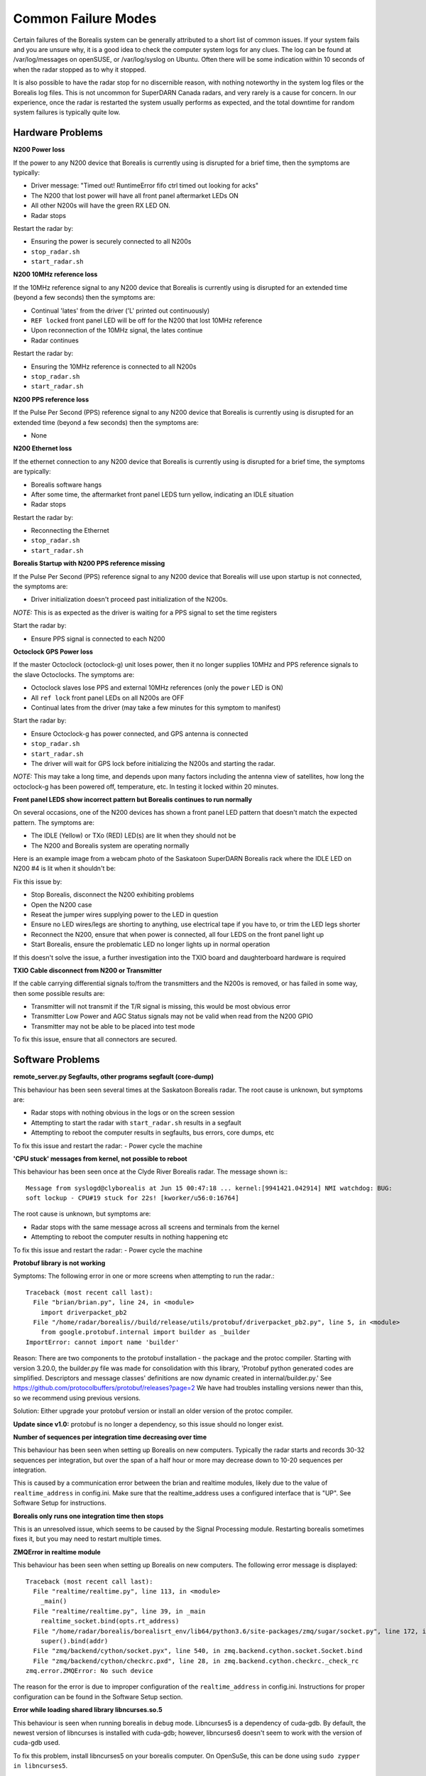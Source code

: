 .. _failure-modes:

====================
Common Failure Modes
====================

Certain failures of the Borealis system can be generally attributed to a short list of common
issues. If your system fails and you are unsure why, it is a good idea to check the computer system
logs for any clues. The log can be found at /var/log/messages on openSUSE, or /var/log/syslog on
Ubuntu. Often there will be some indication within 10 seconds of when the radar stopped as to why it
stopped.

It is also possible to have the radar stop for no discernible reason, with nothing noteworthy in the
system log files or the Borealis log files. This is not uncommon for SuperDARN Canada radars, and
very rarely is a cause for concern. In our experience, once the radar is restarted the system
usually performs as expected, and the total downtime for random system failures is typically quite
low.

-----------------
Hardware Problems
-----------------

**N200 Power loss**

If the power to any N200 device that Borealis is currently using is disrupted for a brief time,
then the symptoms are typically:

- Driver message: "Timed out! RuntimeError fifo ctrl timed out looking for acks"
- The N200 that lost power will have all front panel aftermarket LEDs ON
- All other N200s will have the green RX LED ON.
- Radar stops

Restart the radar by:

- Ensuring the power is securely connected to all N200s
- ``stop_radar.sh``
- ``start_radar.sh``

**N200 10MHz reference loss**

If the 10MHz reference signal to any N200 device that Borealis is currently using is disrupted for
an extended time (beyond a few seconds) then the symptoms are:

- Continual 'lates' from the driver ('L' printed out continuously)
- ``REF locked`` front panel LED will be off for the N200 that lost 10MHz reference
- Upon reconnection of the 10MHz signal, the lates continue
- Radar continues

Restart the radar by:

- Ensuring the 10MHz reference is connected to all N200s
- ``stop_radar.sh``
- ``start_radar.sh``

**N200 PPS reference loss**

If the Pulse Per Second (PPS) reference signal to any N200 device that Borealis is currently using
is disrupted for an extended time (beyond a few seconds) then the symptoms are:

- None

**N200 Ethernet loss**

If the ethernet connection to any N200 device that Borealis is currently using is disrupted for
a brief time, the symptoms are typically:

- Borealis software hangs
- After some time, the aftermarket front panel LEDS turn yellow, indicating an IDLE situation
- Radar stops

Restart the radar by:

- Reconnecting the Ethernet
- ``stop_radar.sh``
- ``start_radar.sh``

**Borealis Startup with N200 PPS reference missing**

If the Pulse Per Second (PPS) reference signal to any N200 device that Borealis will use upon
startup is not connected, the symptoms are:

- Driver initialization doesn't proceed past initialization of the N200s.

*NOTE:* This is as expected as the driver is waiting for a PPS signal to set the time registers

Start the radar by:

- Ensure PPS signal is connected to each N200

**Octoclock GPS Power loss**

If the master Octoclock (octoclock-g) unit loses power, then it no longer supplies 10MHz and PPS
reference signals to the slave Octoclocks. The symptoms are:

- Octoclock slaves lose PPS and external 10MHz references (only the ``power`` LED is ON)
- All ``ref lock`` front panel LEDs on all N200s are OFF
- Continual lates from the driver (may take a few minutes for this symptom to manifest)

Start the radar by:

- Ensure Octoclock-g has power connected, and GPS antenna is connected
- ``stop_radar.sh``
- ``start_radar.sh``
- The driver will wait for GPS lock before initializing the N200s and starting the radar.

*NOTE:* This may take a long time, and depends upon many factors including the antenna view of
satellites, how long the octoclock-g has been powered off, temperature, etc. In testing it locked
within 20 minutes.

**Front panel LEDS show incorrect pattern but Borealis continues to run normally**

On several occasions, one of the N200 devices has shown a front panel LED pattern that doesn't match
the expected pattern. The symptoms are:

- The IDLE (Yellow) or TXo (RED) LED(s) are lit when they should not be
- The N200 and Borealis system are operating normally

Here is an example image from a webcam photo of the Saskatoon SuperDARN Borealis rack where the IDLE
LED on N200 #4 is lit when it shouldn't be:

.. image:: img/n200_LED_fault.jpg
   :scale: 80%
   :alt: N200 with IDLE LED incorrectly lit while Borealis operates normally
   :align: center

Fix this issue by:

- Stop Borealis, disconnect the N200 exhibiting problems
- Open the N200 case
- Reseat the jumper wires supplying power to the LED in question
- Ensure no LED wires/legs are shorting to anything, use electrical tape if you have to, or trim
  the LED legs shorter
- Reconnect the N200, ensure that when power is connected, all four LEDS on the front panel light
  up
- Start Borealis, ensure the problematic LED no longer lights up in normal operation

If this doesn't solve the issue, a further investigation into the TXIO board and daughterboard
hardware is required

**TXIO Cable disconnect from N200 or Transmitter**

If the cable carrying differential signals to/from the transmitters and the N200s is removed, or
has failed in some way, then some possible results are:

- Transmitter will not transmit if the T/R signal is missing, this would be most obvious error
- Transmitter Low Power and AGC Status signals may not be valid when read from the N200 GPIO
- Transmitter may not be able to be placed into test mode

To fix this issue, ensure that all connectors are secured.

-----------------
Software Problems
-----------------

**remote_server.py Segfaults, other programs segfault (core-dump)**

This behaviour has been seen several times at the Saskatoon Borealis radar.
The root cause is unknown, but symptoms are:

- Radar stops with nothing obvious in the logs or on the screen session
- Attempting to start the radar with ``start_radar.sh`` results in a segfault
- Attempting to reboot the computer results in segfaults, bus errors, core dumps, etc

To fix this issue and restart the radar:
- Power cycle the machine

**'CPU stuck' messages from kernel, not possible to reboot**

This behaviour has been seen once at the Clyde River Borealis radar. The message shown is:::

  Message from syslogd@clyborealis at Jun 15 00:47:18 ... kernel:[9941421.042914] NMI watchdog: BUG:
  soft lockup - CPU#19 stuck for 22s! [kworker/u56:0:16764]

The root cause is unknown, but symptoms are:

- Radar stops with the same message across all screens and terminals from the kernel
- Attempting to reboot the computer results in nothing happening etc

To fix this issue and restart the radar:
- Power cycle the machine

**Protobuf library is not working**

Symptoms: The following error in one or more screens when attempting to run the radar.::

  Traceback (most recent call last):
    File "brian/brian.py", line 24, in <module>
      import driverpacket_pb2
    File "/home/radar/borealis//build/release/utils/protobuf/driverpacket_pb2.py", line 5, in <module>
      from google.protobuf.internal import builder as _builder
  ImportError: cannot import name 'builder'

Reason: There are two components to the protobuf installation - the package and the protoc compiler.
Starting with version 3.20.0, the builder.py file was made for consolidation with this library,
'Protobuf python generated codes are simplified. Descriptors and message classes' definitions are
now dynamic created in internal/builder.py.' See
https://github.com/protocolbuffers/protobuf/releases?page=2 We have had troubles installing versions
newer than this, so we recommend using previous versions.

Solution:
Either upgrade your protobuf version or install an older version of the protoc compiler.

**Update since v1.0:** protobuf is no longer a dependency, so this issue should no longer exist.

**Number of sequences per integration time decreasing over time**

This behaviour has been seen when setting up Borealis on new computers. Typically the radar starts
and records 30-32 sequences per integration, but over the span of a half hour or more may decrease
down to 10-20 sequences per integration.

This is caused by a communication error between the brian and realtime modules, likely due to the
value of ``realtime_address`` in config.ini. Make sure that the realtime_address uses a configured
interface that is "UP". See Software Setup for instructions.

**Borealis only runs one integration time then stops**

This is an unresolved issue, which seems to be caused by the Signal Processing module. Restarting
borealis sometimes fixes it, but you may need to restart multiple times.

**ZMQError in realtime module**

This behaviour has been seen when setting up Borealis on new computers. The following error message
is displayed::

  Traceback (most recent call last):
    File "realtime/realtime.py", line 113, in <module>
      _main()
    File "realtime/realtime.py", line 39, in _main
      realtime_socket.bind(opts.rt_address)
    File "/home/radar/borealis/borealisrt_env/lib64/python3.6/site-packages/zmq/sugar/socket.py", line 172, in bind
      super().bind(addr)
    File "zmq/backend/cython/socket.pyx", line 540, in zmq.backend.cython.socket.Socket.bind
    File "zmq/backend/cython/checkrc.pxd", line 28, in zmq.backend.cython.checkrc._check_rc
  zmq.error.ZMQError: No such device

The reason for the error is due to improper configuration of the ``realtime_address`` in config.ini.
Instructions for proper configuration can be found in the Software Setup section.

**Error while loading shared library libncurses.so.5**

This behaviour is seen when running borealis in ``debug`` mode.
Libncurses5 is a dependency of cuda-gdb. By default, the newest version of
libncurses is installed with cuda-gdb; however, libncurses6 doesn't seem to work
with the version of cuda-gdb used.

To fix this problem, install libncurses5 on your borealis computer. On OpenSuSe, this
can be done using ``sudo zypper in libncurses5``.

**nvcc fatal: Unsupported gpu architecture 'compute_xx'**

This error code is seen when building Borealis with a GPU that isn't supported by your
version of CUDA. The compute capability of the GPU can be found by running deviceQuery
and checking the version number given by the line:

- CUDA Capability Major/Minor version number:    7.5

In this case, the compute_xx number is 75. You can see the supported compute_xx numbers
for your current CUDA version by running:

- nvcc --help

and checking the versions listed under the option --gpu-code. Updating your CUDA version
should resolve this issue.

**Error codes in usrp_driver logs**

UHD throws several error codes depending on the performance of the system:

:U: underflow, the host computer is not sending data fast enough. Generally harmless.
:O: overflow, the host computer can't consume data fast enough. Generally harmless.
:L: late packet on transmit. Generally harmless in small quantities.
:S: sequence error, typically packets dropped on the network.
:OOS: out of sequence, packets received out of order.

These error codes are generally not a cause for concern, unless they are accumulating quickly, i.e.
filling the screen faster than you can track, which generally will crash the system with a more
descriptive error message.
